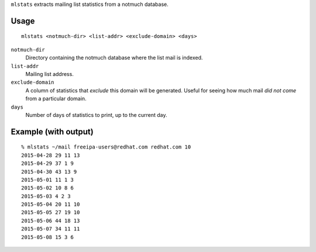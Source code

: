 ``mlstats`` extracts mailing list statistics from a notmuch
database.

Usage
-----

::

  mlstats <notmuch-dir> <list-addr> <exclude-domain> <days>

``notmuch-dir``
  Directory containing the notmuch database where the list mail is
  indexed.

``list-addr``
  Mailing list address.

``exclude-domain``
  A column of statistics that *exclude* this domain will be
  generated.  Useful for seeing how much mail *did not come*
  from a particular domain.

``days``
  Number of days of statistics to print, up to the current day.


Example (with output)
---------------------

::

  % mlstats ~/mail freeipa-users@redhat.com redhat.com 10
  2015-04-28 29 11 13
  2015-04-29 37 1 9
  2015-04-30 43 13 9
  2015-05-01 11 1 3
  2015-05-02 10 8 6
  2015-05-03 4 2 3
  2015-05-04 20 11 10
  2015-05-05 27 19 10
  2015-05-06 44 18 13
  2015-05-07 34 11 11
  2015-05-08 15 3 6
